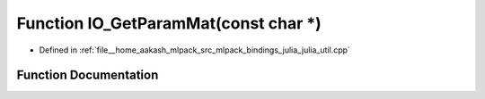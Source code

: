 .. _exhale_function_julia__util_8cpp_1a0ec0144b0e4222fa576dbe35755c7cf0:

Function IO_GetParamMat(const char \*)
======================================

- Defined in :ref:`file__home_aakash_mlpack_src_mlpack_bindings_julia_julia_util.cpp`


Function Documentation
----------------------


.. doxygenfunction:: IO_GetParamMat(const char *)
